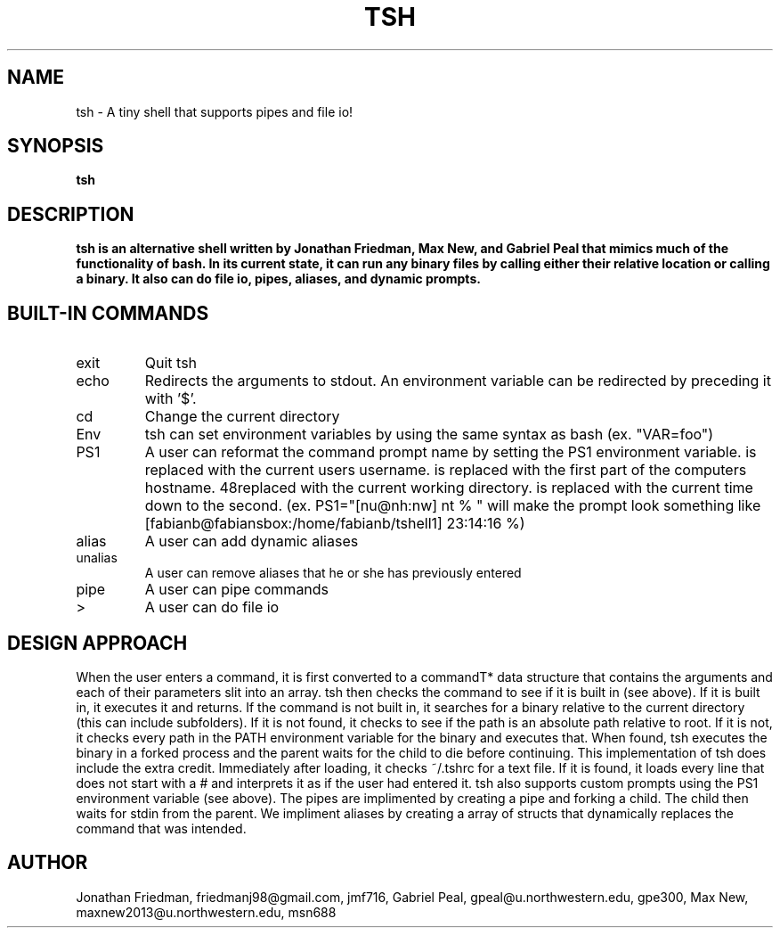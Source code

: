 .\" Process this file with
.\" groff -man -Tascii tsh.1
.\"
.TH TSH 1 "OCTOBER 2012" "NU EECS 343" "NU EECS 343 - Operating Systems - Fall 2012"
.SH NAME
tsh \- A tiny shell that supports pipes and file io!
.SH SYNOPSIS
.B tsh
.SH DESCRIPTION
.B tsh is an alternative shell written by Jonathan Friedman, Max New, and Gabriel Peal that mimics much of the functionality of bash. In its current state, it can run any binary files by calling either their relative location or calling a binary. It also can do file io, pipes, aliases, and dynamic prompts. 
.SH BUILT-IN COMMANDS
.IP exit
Quit tsh
.IP echo
Redirects the arguments to stdout. An environment variable can be redirected by preceding it with '$'.
.IP cd
Change the current directory
.IP Env
tsh can set environment variables by using the same syntax as bash (ex. "VAR=foo")
.IP PS1
A user can reformat the command prompt name by setting the PS1 environment variable. \u is replaced with the current users username. \h is replaced with the first part of the computers hostname. \w is replaced with the current working directory. \t is replaced with the current time down to the second. (ex. PS1="[nu@nh:nw] nt % " will make the prompt look something like [fabianb@fabiansbox:/home/fabianb/tshell1] 23:14:16 %)
.IP alias
A user can add dynamic aliases
.IP unalias
A user can remove aliases that he or she has previously entered
.IP pipe character
A user can pipe commands
.IP > character
A user can do file io
.SH DESIGN APPROACH
When the user enters a command, it is first converted to a commandT* data structure that contains the arguments and each of their parameters slit into an array. tsh then checks the command to see if it is built in (see above). If it is built in, it executes it and returns. If the command is not built in, it searches for a binary relative to the current directory (this can include subfolders). If it is not found, it checks to see if the path is an absolute path relative to root. If it is not, it checks every path in the PATH environment variable for the binary and executes that. When found, tsh executes the binary in a forked process and the parent waits for the child to die before continuing. This implementation of tsh does include the extra credit. Immediately after loading, it checks ~/.tshrc for a text file. If it is found, it loads every line that does not start with a # and interprets it as if the user had entered it. tsh also supports custom prompts using the PS1 environment variable (see above). The pipes are implimented by creating a pipe and forking a child. The child then waits for stdin from the parent. We impliment aliases by creating a array of structs that dynamically replaces the command that was intended. 
.SH AUTHOR
Jonathan Friedman, friedmanj98@gmail.com, jmf716, Gabriel Peal, gpeal@u.northwestern.edu, gpe300, Max New, maxnew2013@u.northwestern.edu, msn688
